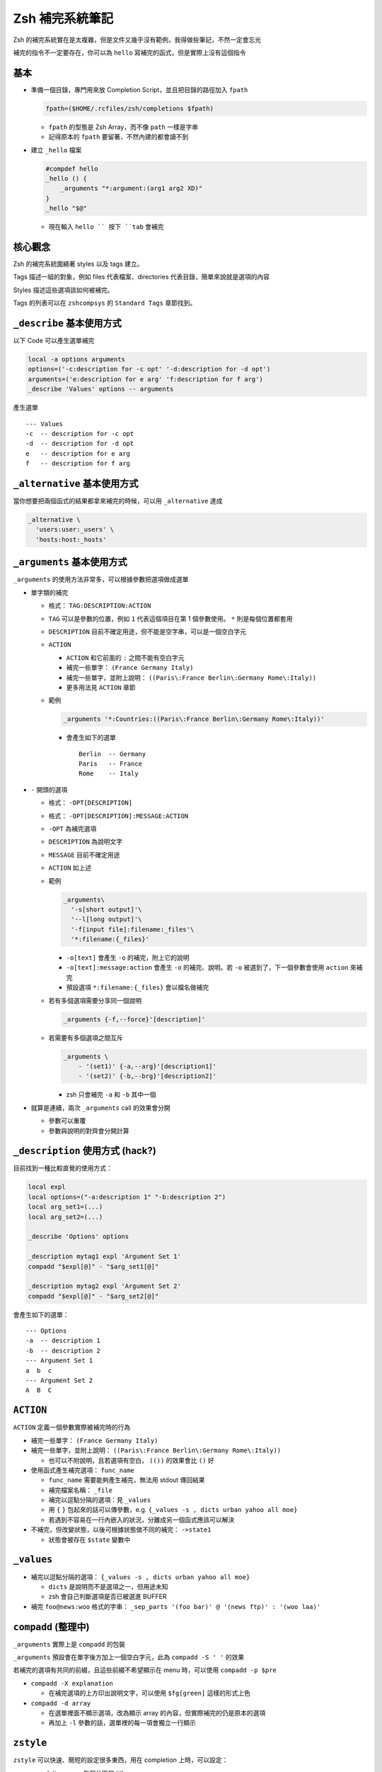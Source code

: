 ===============================================================================
Zsh 補完系統筆記
===============================================================================
Zsh 的補完系統實在是太複雜，但是文件又幾乎沒有範例，我得做些筆記，不然一定會忘光

補完的指令不一定要存在，你可以為 ``hello`` 寫補完的函式，但是實際上沒有這個指令


基本
-------------------------------------------------------------------------------
* 準備一個目錄，專門用來放 Completion Script，並且把目錄的路徑加入 ``fpath``

  .. code:: sh

    fpath=($HOME/.rcfiles/zsh/completions $fpath)

  - ``fpath`` 的型態是 Zsh Array，而不像 ``path`` 一樣是字串
  - 記得原本的 ``fpath`` 要留著，不然內建的都會讀不到

* 建立 ``_hello`` 檔案

  .. code:: sh

    #compdef hello
    _hello () {
        _arguments "*:argument:(arg1 arg2 XD)"
    }
    _hello "$@"

  - 現在輸入 ``hello `` 按下 ``tab`` 會補完


核心觀念
-------------------------------------------------------------------------------
Zsh 的補完系統圍繞著 styles 以及 tags 建立。

Tags 描述一組的對象，例如 files 代表檔案、directories 代表目錄，簡單來說就是選項的內容

Styles 描述這些選項該如何被補完。

Tags 的列表可以在 ``zshcompsys`` 的 ``Standard Tags`` 章節找到。



``_describe`` 基本使用方式
-------------------------------------------------------------------------------
以下 Code 可以產生選單補完

.. code:: sh

    local -a options arguments
    options=('-c:description for -c opt' '-d:description for -d opt')
    arguments=('e:description for e arg' 'f:description for f arg')
    _describe 'Values' options -- arguments

產生選單 ::

  --- Values
  -c  -- description for -c opt
  -d  -- description for -d opt
  e   -- description for e arg
  f   -- description for f arg


``_alternative`` 基本使用方式
-------------------------------------------------------------------------------
當你想要把兩個函式的結果都拿來補完的時候，可以用 ``_alternative`` 達成

.. code:: sh

  _alternative \
    'users:user:_users' \
    'hosts:host:_hosts'


``_arguments`` 基本使用方式
-------------------------------------------------------------------------------
``_arguments`` 的使用方法非常多，可以根據參數把選項做成選單

* 單字類的補完

  - 格式： ``TAG:DESCRIPTION:ACTION``
  - ``TAG`` 可以是參數的位置，例如 ``1`` 代表這個項目在第 1 個參數使用。 ``*`` 則是每個位置都套用
  - ``DESCRIPTION`` 目前不確定用途，但不能是空字串，可以是一個空白字元
  - ``ACTION``

    + ``ACTION`` 和它前面的 ``:`` 之間不能有空白字元
    + 補完一些單字： ``(France Germany Italy)``
    + 補完一些單字，並附上說明： ``((Paris\:France Berlin\:Germany Rome\:Italy))``
    + 更多用法見 ``ACTION`` 章節

  - 範例

    .. code:: sh

      _arguments '*:Countries:((Paris\:France Berlin\:Germany Rome\:Italy))'

    + 會產生如下的選單 ::

        Berlin  -- Germany
        Paris   -- France
        Rome    -- Italy

* ``-`` 開頭的選項

  - 格式： ``-OPT[DESCRIPTION]``
  - 格式： ``-OPT[DESCRIPTION]:MESSAGE:ACTION``
  - ``-OPT`` 為補完選項
  - ``DESCRIPTION`` 為說明文字
  - ``MESSAGE`` 目前不確定用途
  - ``ACTION`` 如上述
  - 範例

    .. code:: sh

      _arguments\
        '-s[short output]'\
        '--l[long output]'\
        '-f[input file]:filename:_files'\
        '*:filename:{_files}'

    + ``-o[text]`` 會產生 ``-o`` 的補完，附上它的說明
    + ``-o[text]:message:action`` 會產生 ``-o`` 的補完、說明。若 ``-o`` 被選到了，下一個參數會使用 ``action`` 來補完
    + 預設選項 ``*:filename:{_files}`` 會以檔名做補完

  - 若有多個選項需要分享同一個說明

    .. code:: sh

      _arguments {-f,--force}'[description]'

  - 若需要有多個選項之間互斥

    .. code:: sh

      _arguments \
          - '(set1)' {-a,--arg}'[description1]'
          - '(set2)' {-b,--brg}'[description2]'

    + zsh 只會補完 ``-a`` 和 ``-b`` 其中一個

* 就算是連續，兩次 ``_arguments`` call 的效果會分開

  - 參數可以重覆
  - 參數與說明的對齊會分開計算


``_description`` 使用方式 (hack?)
-------------------------------------------------------------------------------
目前找到一種比較直覺的使用方式：

.. code:: sh

  local expl
  local options=("-a:description 1" "-b:description 2")
  local arg_set1=(...)
  local arg_set2=(...)

  _describe 'Options' options

  _description mytag1 expl 'Argument Set 1'
  compadd "$expl[@]" - "$arg_set1[@]"

  _description mytag2 expl 'Argument Set 2'
  compadd "$expl[@]" - "$arg_set2[@]"

會產生如下的選單： ::

  --- Options
  -a  -- description 1
  -b  -- description 2
  --- Argument Set 1
  a  b  c
  --- Argument Set 2
  A  B  C


``ACTION``
-------------------------------------------------------------------------------
``ACTION`` 定義一個參數實際被補完時的行為

* 補完一些單字： ``(France Germany Italy)``
* 補完一些單字，並附上說明： ``((Paris\:France Berlin\:Germany Rome\:Italy))``

  - 也可以不附說明，且若選項有空白， ``(())`` 的效果會比 ``()`` 好

* 使用函式產生補完選項： ``func_name``

  - ``func_name`` 需要能夠產生補完，無法用 stdout 傳回結果
  - 補完檔案名稱： ``_file``
  - 補完以逗點分隔的選項：見 ``_values``
  - 用 ``{`` ``}`` 包起來的話可以傳參數，e.g. ``{_values -s , dicts urban yahoo all moe}``
  - 若遇到不容易在一行內嵌入的狀況，分離成另一個函式應該可以解決

* 不補完，但改變狀態，以後可根據狀態做不同的補完： ``->state1``

  - 狀態會被存在 ``$state`` 變數中


``_values``
-------------------------------------------------------------------------------
* 補完以逗點分隔的選項： ``{_values -s , dicts urban yahoo all moe}``

  - ``dicts`` 是說明而不是選項之一，但用途未知
  - zsh 會自己判斷選項是否已被選進 BUFFER

* 補完 ``foo@news:woo`` 格式的字串： ``_sep_parts '(foo bar)' @ '(news ftp)' : '(woo laa)'``


``compadd`` (整理中)
-------------------------------------------------------------------------------
``_arguments`` 實際上是 ``compadd`` 的包裝

``_arguments`` 預設會在單字後方加上一個空白字元，此為 ``compadd -S ' '`` 的效果

若補完的選項有共同的前綴，且這些前綴不希望顯示在 menu 時，可以使用 ``compadd -p $pre``

* ``compadd -X explanation``

  - 在補完選項的上方印出說明文字，可以使用 ``$fg[green]`` 這樣的形式上色

* ``compadd -d array``

  - 在選單裡面不顯示選項，改為顯示 array 的內容，但實際補完的仍是原本的選項
  - 再加上 ``-l`` 參數的話，選單裡的每一項會獨立一行顯示


``zstyle``
-------------------------------------------------------------------------------
``zstyle`` 可以快速、簡短的設定很多東西，用在 completion 上時，可以設定：

* completion menu 每個分區的 title
* 為特定程式過濾掉特定檔名（例如讓 ``vim`` 的補完不要出現 ``*.o`` 選項）
* 應該還有很多可以設定

語法： ``zstyle <context> <styles>``

context 為 ``:completion:function:completer:command:argument:tag`` 格式的字串，中間可以用 ``*`` 做 wildcard matching

分區 title 範例，每一種 title 可以套用不同的格式：

.. code:: sh

  zstyle ':completion:*' verbose yes
  zstyle ':completion:*:descriptions' format "$fg[yellow]%B--- %d%b"
  zstyle ':completion:*:messages' format '%d'
  zstyle ':completion:*:warnings' format "$fg[red]No matches for:$reset_color %d"
  zstyle ':completion:*:corrections' format '%B%d (errors: %e)%b'
  zstyle ':completion:*' group-name ''

過濾檔名範例，讓 ``vim`` 的補完不要出現 ``*.o`` 以及 ``*.out`` 選項

.. code:: sh

  zstyle ':completion:*:*:vim:*:*' ignored-patterns '(*.py|*.out)'

在 ``2>`` 後方補完 ``*.log`` 的檔名

.. code:: sh

  zstyle ':completion:*:*:-redirect-,2>,*:*' file-patterns '*.log'

更多資訊請見 ``man zshcompsys`` 的 ``COMPLETION SYSTEM CONFIGURATION`` section


其他
-------------------------------------------------------------------------------
* ``$BUFFER`` 儲存整行指令的內容
* ``$PREFIX`` 儲存目前游標所在的單字
* ``_hosts`` 基本上是查看 ``~/.ssh/known_hosts`` 的內容，zsh 只在開啟時載入一次（並非每次補完時都查看）
* 若選項字串包含了空白字元，可以使用 ``(f)`` modifier 用 ``\`` 來跳脫它們:

  .. code:: sh

     _arguments '1: :(${(f)"$(_split_pwd)"})'

* 如果改了 completion function 的內容卻沒有效果，可以嘗試刪掉 ``~/.zcompdump``


特別感謝這些淺顯易懂的說明
-------------------------------------------------------------------------------
* https://github.com/zsh-users/zsh-completions/blob/master/zsh-completions-howto.org
* http://www.masterzen.fr/2009/04/19/in-love-with-zsh-part-one/


其他文件
-------------------------------------------------------------------------------
* http://zsh.sourceforge.net/Doc/Release/Expansion.html
